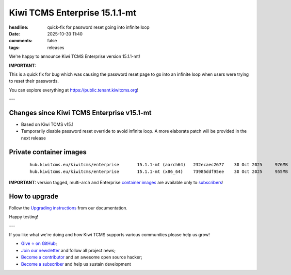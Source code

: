 Kiwi TCMS Enterprise 15.1.1-mt
##############################

:headline: quick-fix for password reset going into infinite loop
:date: 2025-10-30 11:40
:comments: false
:tags: releases


We're happy to announce Kiwi TCMS Enterprise version 15.1.1-mt!

**IMPORTANT:**

This is a quick fix for bug which was causing the password reset page to go
into an infinite loop when users were trying to reset their passwords.


You can explore everything at
`https://public.tenant.kiwitcms.org <https://public.tenant.kiwitcms.org/>`_!

---


Changes since Kiwi TCMS Enterprise v15.1-mt
-------------------------------------------

- Based on Kiwi TCMS v15.1
- Temporarily disable password reset override to avoid infinite loop.
  A more elaborate patch will be provided in the next release


Private container images
------------------------

    ::

        hub.kiwitcms.eu/kiwitcms/enterprise       15.1.1-mt (aarch64)   232ecaec2677    30 Oct 2025     976MB
        hub.kiwitcms.eu/kiwitcms/enterprise       15.1.1-mt (x86_64)    73985ddf95ee    30 Oct 2025     955MB


**IMPORTANT:** version tagged, multi-arch and Enterprise
`container images <{filename}pages/containers.markdown>`_ are available only to
`subscribers </#subscriptions>`_!


How to upgrade
---------------

Follow the
`Upgrading instructions <https://kiwitcms.readthedocs.io/en/latest/installing_docker.html#upgrading-instructions>`_
from our documentation.


Happy testing!

---

If you like what we're doing and how Kiwi TCMS supports various communities
please help us grow!

- `Give ⭐ on GitHub <https://github.com/kiwitcms/Kiwi/stargazers>`_;
- `Join our newsletter <https://kiwitcms.us17.list-manage.com/subscribe/post?u=9b57a21155a3b7c655ae8f922&id=c970a37581>`_
  and follow all project news;
- `Become a contributor <https://kiwitcms.readthedocs.io/en/latest/contribution.html>`_
  and an awesome open source hacker;
- `Become a subscriber </#subscriptions>`_ and help us sustain development
